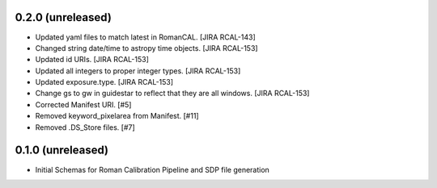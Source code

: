 0.2.0 (unreleased)
==================

- Updated yaml files to match latest in RomanCAL. [JIRA RCAL-143]

- Changed string date/time to astropy time objects. [JIRA RCAL-153]

- Updated id URIs. [JIRA RCAL-153]

- Updated all integers to proper integer types. [JIRA RCAL-153]
  
- Updated exposure.type. [JIRA RCAL-153]
  
- Change gs to gw in guidestar to reflect that they are all windows.
  [JIRA RCAL-153]
  
- Corrected Manifest URI. [#5]
  
- Removed keyword_pixelarea from Manifest. [#11]
  
- Removed .DS_Store files. [#7]
  
  
0.1.0 (unreleased)
==================

- Initial Schemas for Roman Calibration Pipeline and SDP file generation
